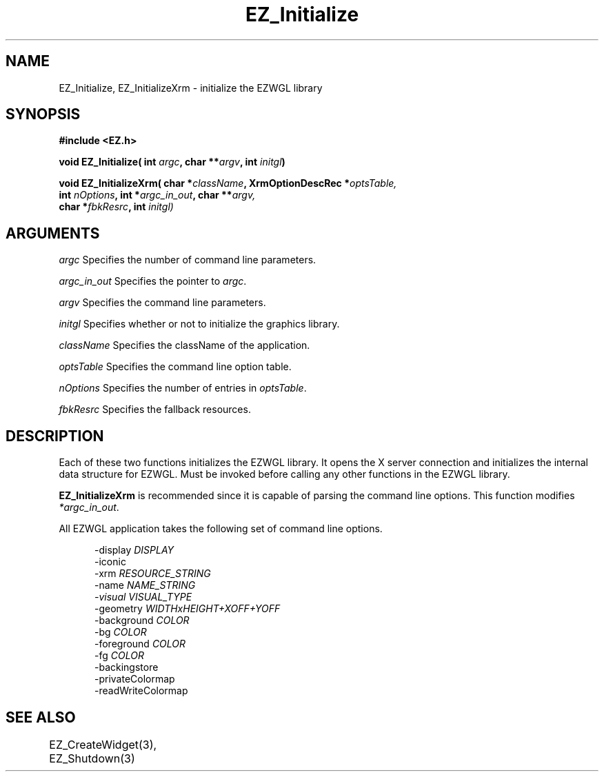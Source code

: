 '\"
'\" Copyright (c) 1997 Maorong Zou
'\" 
.TH EZ_Initialize 3 "" EZWGL "EZWGL Functions"
.BS
.SH NAME
EZ_Initialize, EZ_InitializeXrm \- initialize the EZWGL library

.SH SYNOPSIS
.nf
.B #include <EZ.h>
.sp
.BI "void  EZ_Initialize( int " argc ", char  **" argv ", int " initgl )
.sp
.BI "void  EZ_InitializeXrm( char *" className ", XrmOptionDescRec *" optsTable,
.BI "                int " nOptions ", int *" argc_in_out ", char **" argv,
.BI "                char *" fbkResrc ", int " initgl)

.SH ARGUMENTS
\fIargc\fR  Specifies the number of command line parameters.
.sp
\fIargc_in_out\fR  Specifies the pointer to \fIargc\fR.
.sp
\fIargv\fR  Specifies the command line parameters.
.sp
\fIinitgl\fR  Specifies whether or not to initialize the graphics library.
.sp
\fIclassName\fR Specifies the className of the application.
.sp
\fIoptsTable\fR Specifies the command line option table.
.sp
\fInOptions\fR Specifies the number of entries in \fIoptsTable\fR.
.sp
\fIfbkResrc\fR Specifies the fallback resources.
.sp

.SH DESCRIPTION
.PP
Each of these two functions initializes the EZWGL library.
It opens the X server connection and initializes the internal data
structure for EZWGL. Must be invoked before calling any other
functions in the EZWGL library.
.PP
\fBEZ_InitializeXrm\fR is recommended since it is capable of
parsing the command line options. This function modifies
\fI*argc_in_out\fR. 

.PP
All EZWGL application takes the following set of command line options.

.br
.in +5 
\-display    \fIDISPLAY\fR
.br    
\-iconic
.br
\-xrm        \fIRESOURCE_STRING\fR
.br
\-name       \fINAME_STRING\FR
.br
\-visual     \fIVISUAL_TYPE\fR
.br
\-geometry   \fIWIDTHxHEIGHT+XOFF+YOFF\fR
.br
\-background \fICOLOR\fR
.br
\-bg         \fICOLOR\fR
.br
\-foreground \fICOLOR\fR
.br
\-fg         \fICOLOR\fR
.br
\-backingstore
.br
\-privateColormap
.br 
\-readWriteColormap

.SH "SEE ALSO"
EZ_CreateWidget(3), EZ_Shutdown(3)	


